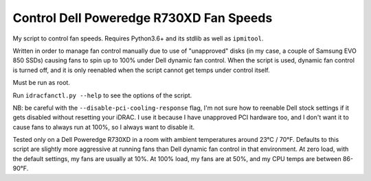 Control Dell Poweredge R730XD Fan Speeds
========================================

My script to control fan speeds.  Requires Python3.6+ and its stdlib as well
as ``ipmitool``.

Written in order to manage fan control manually due to use of "unapproved"
disks (in my case, a couple of Samsung EVO 850 SSDs) causing fans to spin up to
100% under Dell dynamic fan control.  When the script is used, dynamic fan
control is turned off, and it is only reenabled when the script cannot get
temps under control itself.

Must be run as root.

Run ``idracfanctl.py --help`` to see the options of the script.

NB: be careful with the ``--disable-pci-cooling-response`` flag, I'm not sure
how to reenable Dell stock settings if it gets disabled without resetting your
iDRAC.  I use it because I have unapproved PCI hardware too, and I don't want
it to cause fans to always run at 100%, so I always want to disable it.

Tested only on a Dell Poweredge R730XD in a room with ambient temperatures
around 23°C / 70°F.  Defaults to this script are slightly more aggressive at
running fans than Dell dynamic fan control in that environment.  At zero load,
with the default settings, my fans are usually at 10%.  At 100% load, my fans
are at 50%, and my CPU temps are between 86-90°F.

